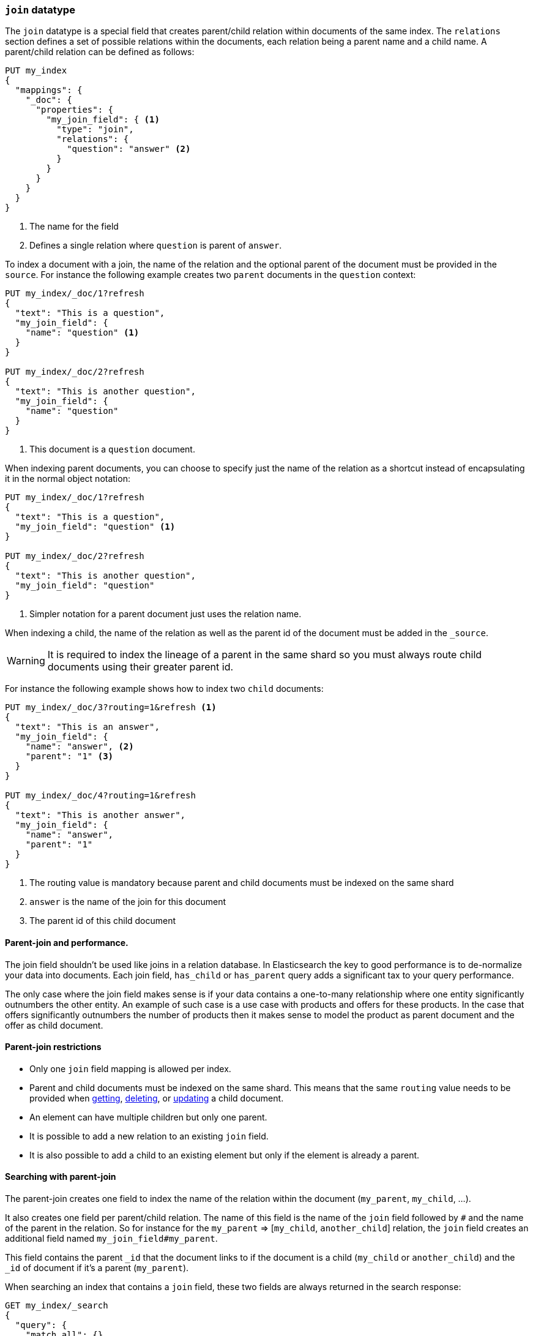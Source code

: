 [[parent-join]]
=== `join` datatype

The `join` datatype is a special field that creates
parent/child relation within documents of the same index.
The `relations` section defines a set of possible relations within the documents,
each relation being a parent name and a child name.
A parent/child relation can be defined as follows:

[source,js]
--------------------------------------------------
PUT my_index
{
  "mappings": {
    "_doc": {
      "properties": {
        "my_join_field": { <1>
          "type": "join",
          "relations": {
            "question": "answer" <2>
          }
        }
      }
    }
  }
}
--------------------------------------------------
// CONSOLE

<1> The name for the field
<2> Defines a single relation where `question` is parent of `answer`.

To index a document with a join, the name of the relation and the optional parent
of the document must be provided in the `source`.
For instance the following example creates two `parent` documents in the `question` context:

[source,js]
--------------------------------------------------
PUT my_index/_doc/1?refresh
{
  "text": "This is a question",
  "my_join_field": {
    "name": "question" <1>
  }
}

PUT my_index/_doc/2?refresh
{
  "text": "This is another question",
  "my_join_field": {
    "name": "question"
  }
}
--------------------------------------------------
// CONSOLE
// TEST[continued]

<1> This document is a `question` document.

When indexing parent documents, you can choose to specify just the name of the relation
as a shortcut instead of encapsulating it in the normal object notation:

[source,js]
--------------------------------------------------
PUT my_index/_doc/1?refresh
{
  "text": "This is a question",
  "my_join_field": "question" <1>
}

PUT my_index/_doc/2?refresh
{
  "text": "This is another question",
  "my_join_field": "question"
}
--------------------------------------------------
// CONSOLE
// TEST[continued]

<1> Simpler notation for a parent document just uses the relation name.

When indexing a child, the name of the relation as well as the parent id of the document
must be added in the `_source`.

WARNING: It is required to index the lineage of a parent in the same shard so you must
always route child documents using their greater parent id.

For instance the following example shows how to index two `child` documents:

[source,js]
--------------------------------------------------
PUT my_index/_doc/3?routing=1&refresh <1>
{
  "text": "This is an answer",
  "my_join_field": {
    "name": "answer", <2>
    "parent": "1" <3>
  }
}

PUT my_index/_doc/4?routing=1&refresh
{
  "text": "This is another answer",
  "my_join_field": {
    "name": "answer",
    "parent": "1"
  }
}
--------------------------------------------------
// CONSOLE
// TEST[continued]

<1> The routing value is mandatory because parent and child documents must be indexed on the same shard
<2> `answer` is the name of the join for this document
<3> The parent id of this child document

==== Parent-join and performance.

The join field shouldn't be used like joins in a relation database. In Elasticsearch the key to good performance
is to de-normalize your data into documents. Each join field, `has_child` or `has_parent` query adds a
significant tax to your query performance.

The only case where the join field makes sense is if your data contains a one-to-many relationship where
one entity significantly outnumbers the other entity. An example of such case is a use case with products
and offers for these products. In the case that offers significantly outnumbers the number of products then
it makes sense to model the product as parent document and the offer as child document.

==== Parent-join restrictions

* Only one `join` field mapping is allowed per index.
* Parent and child documents must be indexed on the same shard.
  This means that the same `routing` value needs to be provided when
  <<docs-get,getting>>, <<docs-delete,deleting>>, or <<docs-update,updating>>
  a child document.
* An element can have multiple children but only one parent.
* It is possible to add a new relation to an existing `join` field.
* It is also possible to add a child to an existing element
  but only if the element is already a parent.

==== Searching with parent-join

The parent-join creates one field to index the name of the relation
within the document (`my_parent`, `my_child`, ...).

It also creates one field per parent/child relation.
The name of this field is the name of the `join` field followed by `#` and the
name of the parent in the relation.
So for instance for the `my_parent` => [`my_child`, `another_child`] relation,
the `join` field creates an additional field named `my_join_field#my_parent`.

This field contains the parent `_id` that the document links to
if the document is a child (`my_child` or `another_child`) and the `_id` of
document if it's a parent (`my_parent`).

When searching an index that contains a `join` field, these two fields are always
returned in the search response:

[source,js]
--------------------------
GET my_index/_search
{
  "query": {
    "match_all": {}
  },
  "sort": ["_id"]
}
--------------------------
// CONSOLE
// TEST[continued]

Will return:

[source,js]
--------------------------------------------------
{
    ...,
    "hits": {
        "total" : {
            "value": 4,
            "relation": "eq"
        },
        "max_score": null,
        "hits": [
            {
                "_index": "my_index",
                "_type": "_doc",
                "_id": "1",
                "_score": null,
                "_source": {
                    "text": "This is a question",
                    "my_join_field": "question" <1>
                },
                "sort": [
                    "1"
                ]
            },
            {
                "_index": "my_index",
                "_type": "_doc",
                "_id": "2",
                "_score": null,
                "_source": {
                    "text": "This is another question",
                    "my_join_field": "question" <2>
                },
                "sort": [
                    "2"
                ]
            },
            {
                "_index": "my_index",
                "_type": "_doc",
                "_id": "3",
                "_score": null,
                "_routing": "1",
                "_source": {
                    "text": "This is an answer",
                    "my_join_field": {
                        "name": "answer", <3>
                        "parent": "1"  <4>
                    }
                },
                "sort": [
                    "3"
                ]
            },
            {
                "_index": "my_index",
                "_type": "_doc",
                "_id": "4",
                "_score": null,
                "_routing": "1",
                "_source": {
                    "text": "This is another answer",
                    "my_join_field": {
                        "name": "answer",
                        "parent": "1"
                    }
                },
                "sort": [
                    "4"
                ]
            }
        ]
    }
}
--------------------------------------------------
// TESTRESPONSE[s/\.\.\./"timed_out": false, "took": $body.took, "_shards": $body._shards/]

<1> This document belongs to the `question` join
<2> This document belongs to the `question` join
<3> This document belongs to the `answer` join
<4> The linked parent id for the child document

==== Parent-join queries and aggregations

See the <<query-dsl-has-child-query,`has_child`>> and
<<query-dsl-has-parent-query,`has_parent`>> queries,
the <<search-aggregations-bucket-children-aggregation,`children`>> aggregation,
and <<parent-child-inner-hits,inner hits>> for more information.

The value of the `join` field is accessible in aggregations
and scripts, and may be queried with the
<<query-dsl-parent-id-query, `parent_id` query>>:

[source,js]
--------------------------
GET my_index/_search
{
  "query": {
    "parent_id": { <1>
      "type": "answer",
      "id": "1"
    }
  },
  "aggs": {
    "parents": {
      "terms": {
        "field": "my_join_field#question", <2>
        "size": 10
      }
    }
  },
  "script_fields": {
    "parent": {
      "script": {
         "source": "doc['my_join_field#question']" <3>
      }
    }
  }
}
--------------------------
// CONSOLE
// TEST[continued]

<1> Querying the `parent id` field (also see the <<query-dsl-has-parent-query,`has_parent` query>> and the <<query-dsl-has-child-query,`has_child` query>>)
<2> Aggregating on the `parent id` field (also see the <<search-aggregations-bucket-children-aggregation,`children`>> aggregation)
<3> Accessing the parent id` field in scripts


==== Global ordinals

The `join` field uses <<eager-global-ordinals,global ordinals>> to speed up joins.
Global ordinals need to be rebuilt after any change to a shard. The more
parent id values are stored in a shard, the longer it takes to rebuild the
global ordinals for the `join` field.

Global ordinals, by default, are built eagerly: if the index has changed,
global ordinals for the `join` field will be rebuilt as part of the refresh.
This can add significant time to the refresh. However most of the times this is the
right trade-off, otherwise global ordinals are rebuilt when the first parent-join
query or aggregation is used. This can introduce a significant latency spike for
your users and usually this is worse as multiple global ordinals for the `join`
field may be attempt rebuilt within a single refresh interval when many writes
are occurring.

When the `join` field is used infrequently and writes occur frequently it may
make sense to disable eager loading:

[source,js]
--------------------------------------------------
PUT my_index
{
  "mappings": {
    "properties": {
      "my_join_field": {
        "type": "join",
        "relations": {
           "question": "answer"
        },
        "eager_global_ordinals": false
      }
    }
  }
}
--------------------------------------------------
// CONSOLE

The amount of heap used by global ordinals can be checked per parent relation
as follows:

[source,sh]
--------------------------------------------------
# Per-index
GET _stats/fielddata?human&fields=my_join_field#question

# Per-node per-index
GET _nodes/stats/indices/fielddata?human&fields=my_join_field#question
--------------------------------------------------
// CONSOLE
// TEST[continued]

==== Multiple children per parent

It is also possible to define multiple children for a single parent:

[source,js]
--------------------------------------------------
PUT my_index
{
  "mappings": {
    "properties": {
      "my_join_field": {
        "type": "join",
        "relations": {
          "question": ["answer", "comment"]  <1>
        }
      }
    }
  }
}
--------------------------------------------------
// CONSOLE

<1> `question` is parent of `answer` and `comment`.

==== Multiple levels of parent join

WARNING: Using multiple levels of relations to replicate a relational model is not recommended.
Each level of relation adds an overhead at query time in terms of memory and computation.
You should de-normalize your data if you care about performance.

Multiple levels of parent/child:

[source,js]
--------------------------------------------------
PUT my_index
{
  "mappings": {
    "properties": {
      "my_join_field": {
        "type": "join",
        "relations": {
          "question": ["answer", "comment"],  <1>
          "answer": "vote" <2>
        }
      }
    }
  }
}
--------------------------------------------------
// CONSOLE

<1> `question` is parent of `answer` and `comment`
<2> `answer` is parent of `vote`

The mapping above represents the following tree:

                         question
                          /    \
                         /      \
                      comment  answer
                                 |
                                 |
                                vote

Indexing a grandchild document requires a `routing` value equals
to the grand-parent (the greater parent of the lineage):


[source,js]
--------------------------------------------------
PUT my_index/_doc/3?routing=1&refresh <1>
{
  "text": "This is a vote",
  "my_join_field": {
    "name": "vote",
    "parent": "2" <2>
  }
}
--------------------------------------------------
// CONSOLE
// TEST[continued]

<1> This child document must be on the same shard than its grand-parent and parent
<2> The parent id of this document (must points to an `answer` document)
